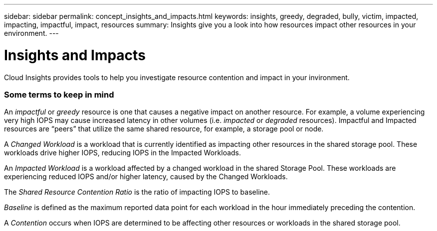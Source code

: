 ---
sidebar: sidebar
permalink: concept_insights_and_impacts.html
keywords: insights, greedy, degraded, bully, victim, impacted, impacting, impactful, impact, resources
summary: Insights give you a look into how resources impact other resources in your environment.
---

= Insights and Impacts

:toc: macro
:hardbreaks:
:toclevels: 2
:nofooter:
:icons: font
:linkattrs:
:imagesdir: ./media/

[.lead]
Cloud Insights provides tools to help you investigate resource contention and impact in your invironment. 

=== Some terms to keep in mind

An _impactful_ or _greedy_ resource is one that causes a negative impact on another resource. For example, a volume experiencing very high IOPS may cause increased latency in other volumes (i.e. _impacted_ or _degraded_ resources). Impactful and Impacted resources are “peers” that utilize the same shared resource, for example, a storage pool or node. 

A _Changed Workload_ is a workload that is currently identified as impacting other resources in the shared storage pool. These workloads drive higher IOPS, reducing IOPS in the Impacted Workloads.

An _Impacted Workload_ is a workload affected by a changed workload in the shared Storage Pool. These workloads are experiencing reduced IOPS and/or higher latency, caused by the  Changed Workloads.

The _Shared Resource Contention Ratio_ is the ratio of impacting IOPS to baseline. 

_Baseline_ is defined as the maximum reported data point for each workload in the hour immediately preceding the contention. 

A _Contention_ occurs when IOPS are determined to be affecting other resources or workloads in the shared storage pool.






